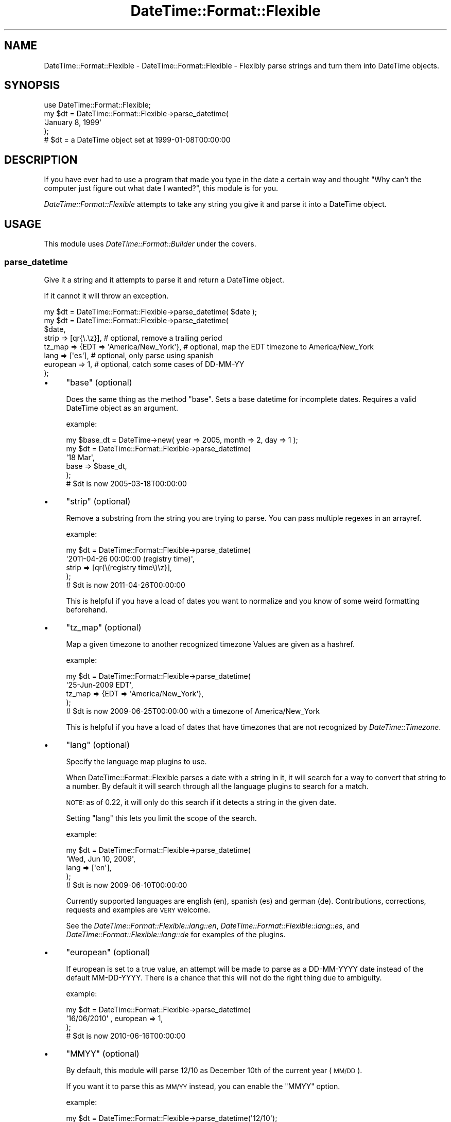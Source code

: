 .\" Automatically generated by Pod::Man 2.27 (Pod::Simple 3.28)
.\"
.\" Standard preamble:
.\" ========================================================================
.de Sp \" Vertical space (when we can't use .PP)
.if t .sp .5v
.if n .sp
..
.de Vb \" Begin verbatim text
.ft CW
.nf
.ne \\$1
..
.de Ve \" End verbatim text
.ft R
.fi
..
.\" Set up some character translations and predefined strings.  \*(-- will
.\" give an unbreakable dash, \*(PI will give pi, \*(L" will give a left
.\" double quote, and \*(R" will give a right double quote.  \*(C+ will
.\" give a nicer C++.  Capital omega is used to do unbreakable dashes and
.\" therefore won't be available.  \*(C` and \*(C' expand to `' in nroff,
.\" nothing in troff, for use with C<>.
.tr \(*W-
.ds C+ C\v'-.1v'\h'-1p'\s-2+\h'-1p'+\s0\v'.1v'\h'-1p'
.ie n \{\
.    ds -- \(*W-
.    ds PI pi
.    if (\n(.H=4u)&(1m=24u) .ds -- \(*W\h'-12u'\(*W\h'-12u'-\" diablo 10 pitch
.    if (\n(.H=4u)&(1m=20u) .ds -- \(*W\h'-12u'\(*W\h'-8u'-\"  diablo 12 pitch
.    ds L" ""
.    ds R" ""
.    ds C` ""
.    ds C' ""
'br\}
.el\{\
.    ds -- \|\(em\|
.    ds PI \(*p
.    ds L" ``
.    ds R" ''
.    ds C`
.    ds C'
'br\}
.\"
.\" Escape single quotes in literal strings from groff's Unicode transform.
.ie \n(.g .ds Aq \(aq
.el       .ds Aq '
.\"
.\" If the F register is turned on, we'll generate index entries on stderr for
.\" titles (.TH), headers (.SH), subsections (.SS), items (.Ip), and index
.\" entries marked with X<> in POD.  Of course, you'll have to process the
.\" output yourself in some meaningful fashion.
.\"
.\" Avoid warning from groff about undefined register 'F'.
.de IX
..
.nr rF 0
.if \n(.g .if rF .nr rF 1
.if (\n(rF:(\n(.g==0)) \{
.    if \nF \{
.        de IX
.        tm Index:\\$1\t\\n%\t"\\$2"
..
.        if !\nF==2 \{
.            nr % 0
.            nr F 2
.        \}
.    \}
.\}
.rr rF
.\"
.\" Accent mark definitions (@(#)ms.acc 1.5 88/02/08 SMI; from UCB 4.2).
.\" Fear.  Run.  Save yourself.  No user-serviceable parts.
.    \" fudge factors for nroff and troff
.if n \{\
.    ds #H 0
.    ds #V .8m
.    ds #F .3m
.    ds #[ \f1
.    ds #] \fP
.\}
.if t \{\
.    ds #H ((1u-(\\\\n(.fu%2u))*.13m)
.    ds #V .6m
.    ds #F 0
.    ds #[ \&
.    ds #] \&
.\}
.    \" simple accents for nroff and troff
.if n \{\
.    ds ' \&
.    ds ` \&
.    ds ^ \&
.    ds , \&
.    ds ~ ~
.    ds /
.\}
.if t \{\
.    ds ' \\k:\h'-(\\n(.wu*8/10-\*(#H)'\'\h"|\\n:u"
.    ds ` \\k:\h'-(\\n(.wu*8/10-\*(#H)'\`\h'|\\n:u'
.    ds ^ \\k:\h'-(\\n(.wu*10/11-\*(#H)'^\h'|\\n:u'
.    ds , \\k:\h'-(\\n(.wu*8/10)',\h'|\\n:u'
.    ds ~ \\k:\h'-(\\n(.wu-\*(#H-.1m)'~\h'|\\n:u'
.    ds / \\k:\h'-(\\n(.wu*8/10-\*(#H)'\z\(sl\h'|\\n:u'
.\}
.    \" troff and (daisy-wheel) nroff accents
.ds : \\k:\h'-(\\n(.wu*8/10-\*(#H+.1m+\*(#F)'\v'-\*(#V'\z.\h'.2m+\*(#F'.\h'|\\n:u'\v'\*(#V'
.ds 8 \h'\*(#H'\(*b\h'-\*(#H'
.ds o \\k:\h'-(\\n(.wu+\w'\(de'u-\*(#H)/2u'\v'-.3n'\*(#[\z\(de\v'.3n'\h'|\\n:u'\*(#]
.ds d- \h'\*(#H'\(pd\h'-\w'~'u'\v'-.25m'\f2\(hy\fP\v'.25m'\h'-\*(#H'
.ds D- D\\k:\h'-\w'D'u'\v'-.11m'\z\(hy\v'.11m'\h'|\\n:u'
.ds th \*(#[\v'.3m'\s+1I\s-1\v'-.3m'\h'-(\w'I'u*2/3)'\s-1o\s+1\*(#]
.ds Th \*(#[\s+2I\s-2\h'-\w'I'u*3/5'\v'-.3m'o\v'.3m'\*(#]
.ds ae a\h'-(\w'a'u*4/10)'e
.ds Ae A\h'-(\w'A'u*4/10)'E
.    \" corrections for vroff
.if v .ds ~ \\k:\h'-(\\n(.wu*9/10-\*(#H)'\s-2\u~\d\s+2\h'|\\n:u'
.if v .ds ^ \\k:\h'-(\\n(.wu*10/11-\*(#H)'\v'-.4m'^\v'.4m'\h'|\\n:u'
.    \" for low resolution devices (crt and lpr)
.if \n(.H>23 .if \n(.V>19 \
\{\
.    ds : e
.    ds 8 ss
.    ds o a
.    ds d- d\h'-1'\(ga
.    ds D- D\h'-1'\(hy
.    ds th \o'bp'
.    ds Th \o'LP'
.    ds ae ae
.    ds Ae AE
.\}
.rm #[ #] #H #V #F C
.\" ========================================================================
.\"
.IX Title "DateTime::Format::Flexible 3"
.TH DateTime::Format::Flexible 3 "2013-03-05" "perl v5.14.4" "User Contributed Perl Documentation"
.\" For nroff, turn off justification.  Always turn off hyphenation; it makes
.\" way too many mistakes in technical documents.
.if n .ad l
.nh
.SH "NAME"
DateTime::Format::Flexible \- DateTime::Format::Flexible \- Flexibly parse strings and turn them into DateTime objects.
.SH "SYNOPSIS"
.IX Header "SYNOPSIS"
.Vb 5
\&  use DateTime::Format::Flexible;
\&  my $dt = DateTime::Format::Flexible\->parse_datetime(
\&      \*(AqJanuary 8, 1999\*(Aq
\&  );
\&  # $dt = a DateTime object set at 1999\-01\-08T00:00:00
.Ve
.SH "DESCRIPTION"
.IX Header "DESCRIPTION"
If you have ever had to use a program that made you type in the
date a certain way and thought \*(L"Why can't the computer just figure
out what date I wanted?\*(R", this module is for you.
.PP
\&\fIDateTime::Format::Flexible\fR attempts to take any string you give
it and parse it into a DateTime object.
.SH "USAGE"
.IX Header "USAGE"
This module uses \fIDateTime::Format::Builder\fR under the covers.
.SS "parse_datetime"
.IX Subsection "parse_datetime"
Give it a string and it attempts to parse it and return a DateTime
object.
.PP
If it cannot it will throw an exception.
.PP
.Vb 1
\& my $dt = DateTime::Format::Flexible\->parse_datetime( $date );
\&
\& my $dt = DateTime::Format::Flexible\->parse_datetime(
\&     $date,
\&     strip    => [qr{\e.\ez}],                  # optional, remove a trailing period
\&     tz_map   => {EDT => \*(AqAmerica/New_York\*(Aq}, # optional, map the EDT timezone to America/New_York
\&     lang     => [\*(Aqes\*(Aq],                      # optional, only parse using spanish
\&     european => 1,                           # optional, catch some cases of DD\-MM\-YY
\& );
.Ve
.IP "\(bu" 4
\&\f(CW\*(C`base\*(C'\fR (optional)
.Sp
Does the same thing as the method \f(CW\*(C`base\*(C'\fR.  Sets a base datetime for
incomplete dates.  Requires a valid DateTime object as an argument.
.Sp
example:
.Sp
.Vb 6
\& my $base_dt = DateTime\->new( year => 2005, month => 2, day => 1 );
\& my $dt = DateTime::Format::Flexible\->parse_datetime(
\&    \*(Aq18 Mar\*(Aq,
\&     base => $base_dt,
\& );
\& # $dt is now 2005\-03\-18T00:00:00
.Ve
.IP "\(bu" 4
\&\f(CW\*(C`strip\*(C'\fR (optional)
.Sp
Remove a substring from the string you are trying to parse.
You can pass multiple regexes in an arrayref.
.Sp
example:
.Sp
.Vb 5
\& my $dt = DateTime::Format::Flexible\->parse_datetime(
\&     \*(Aq2011\-04\-26 00:00:00 (registry time)\*(Aq,
\&     strip => [qr{\e(registry time\e)\ez}],
\& );
\& # $dt is now 2011\-04\-26T00:00:00
.Ve
.Sp
This is helpful if you have a load of dates you want to normalize
and you know of some weird formatting beforehand.
.IP "\(bu" 4
\&\f(CW\*(C`tz_map\*(C'\fR (optional)
.Sp
Map a given timezone to another recognized timezone
Values are given as a hashref.
.Sp
example:
.Sp
.Vb 5
\& my $dt = DateTime::Format::Flexible\->parse_datetime(
\&     \*(Aq25\-Jun\-2009 EDT\*(Aq,
\&     tz_map => {EDT => \*(AqAmerica/New_York\*(Aq},
\& );
\& # $dt is now 2009\-06\-25T00:00:00 with a timezone of America/New_York
.Ve
.Sp
This is helpful if you have a load of dates that have timezones that
are not recognized by \fIDateTime::Timezone\fR.
.IP "\(bu" 4
\&\f(CW\*(C`lang\*(C'\fR (optional)
.Sp
Specify the language map plugins to use.
.Sp
When DateTime::Format::Flexible parses a date with a string in it,
it will search for a way to convert that string to a number.  By
default it will search through all the language plugins to search
for a match.
.Sp
\&\s-1NOTE:\s0 as of 0.22, it will only do this search if it detects a string
in the given date.
.Sp
Setting \f(CW\*(C`lang\*(C'\fR this lets you limit the scope of the search.
.Sp
example:
.Sp
.Vb 5
\& my $dt = DateTime::Format::Flexible\->parse_datetime(
\&     \*(AqWed, Jun 10, 2009\*(Aq,
\&     lang => [\*(Aqen\*(Aq],
\& );
\& # $dt is now 2009\-06\-10T00:00:00
.Ve
.Sp
Currently supported languages are english (en), spanish (es) and
german (de). Contributions, corrections, requests and examples
are \s-1VERY\s0 welcome.
.Sp
See the \fIDateTime::Format::Flexible::lang::en\fR,
\&\fIDateTime::Format::Flexible::lang::es\fR, and
\&\fIDateTime::Format::Flexible::lang::de\fR
for examples of the plugins.
.IP "\(bu" 4
\&\f(CW\*(C`european\*(C'\fR (optional)
.Sp
If european is set to a true value, an attempt will be made to parse
as a DD-MM-YYYY date instead of the default MM-DD-YYYY.  There is a
chance that this will not do the right thing due to ambiguity.
.Sp
example:
.Sp
.Vb 4
\& my $dt = DateTime::Format::Flexible\->parse_datetime(
\&     \*(Aq16/06/2010\*(Aq , european => 1,
\& );
\& # $dt is now 2010\-06\-16T00:00:00
.Ve
.IP "\(bu" 4
\&\f(CW\*(C`MMYY\*(C'\fR (optional)
.Sp
By default, this module will parse 12/10 as December 10th of the
current year (\s-1MM/DD\s0).
.Sp
If you want it to parse this as \s-1MM/YY\s0 instead, you can enable the
\&\f(CW\*(C`MMYY\*(C'\fR option.
.Sp
example:
.Sp
.Vb 2
\& my $dt = DateTime::Format::Flexible\->parse_datetime(\*(Aq12/10\*(Aq);
\& # $dt is now [current year]\-12\-10T00:00:00
\&
\& my $dt = DateTime::Format::Flexible\->parse_datetime(
\&     \*(Aq12/10\*(Aq, MMYY => 1,
\& );
\& # $dt is now 2010\-12\-01T00:00:00
.Ve
.Sp
This is useful if you know you are going to be parsing a credit card
expiration date.
.SS "base"
.IX Subsection "base"
gets/sets the base DateTime for incomplete dates.  Requires a valid
DateTime object as an argument when setting.  This defaults to
DateTime\->now.
.PP
example:
.PP
.Vb 5
\& DateTime::Format::Flexible\->base( DateTime\->new(
\&     year => 2009, month => 6, day => 22
\& ));
\& my $dt = DateTime::Format::Flexible\->parse_datetime( \*(Aq23:59\*(Aq );
\& # $dt is now 2009\-06\-22T23:59:00
.Ve
.SS "build"
.IX Subsection "build"
an alias for parse_datetime
.SS "Example formats"
.IX Subsection "Example formats"
A small list of supported formats:
.IP "\s-1YYYYMMDDTHHMMSS\s0" 4
.IX Item "YYYYMMDDTHHMMSS"
.PD 0
.IP "\s-1YYYYMMDDTHHMM\s0" 4
.IX Item "YYYYMMDDTHHMM"
.IP "\s-1YYYYMMDDTHH\s0" 4
.IX Item "YYYYMMDDTHH"
.IP "\s-1YYYYMMDD\s0" 4
.IX Item "YYYYMMDD"
.IP "\s-1YYYYMM\s0" 4
.IX Item "YYYYMM"
.IP "MM-DD-YYYY" 4
.IX Item "MM-DD-YYYY"
.IP "MM-D-YYYY" 4
.IX Item "MM-D-YYYY"
.IP "MM-DD-YY" 4
.IX Item "MM-DD-YY"
.IP "M\-DD-YY" 4
.IX Item "M-DD-YY"
.IP "\s-1YYYY/DD/MM\s0" 4
.IX Item "YYYY/DD/MM"
.IP "\s-1YYYY/M/DD\s0" 4
.IX Item "YYYY/M/DD"
.IP "\s-1YYYY/MM/D\s0" 4
.IX Item "YYYY/MM/D"
.IP "M\-D" 4
.IX Item "M-D"
.IP "MM-D" 4
.IX Item "MM-D"
.IP "M\-D-Y" 4
.IX Item "M-D-Y"
.IP "Month D, \s-1YYYY\s0" 4
.IX Item "Month D, YYYY"
.IP "Mon D, \s-1YYYY\s0" 4
.IX Item "Mon D, YYYY"
.IP "Mon D, \s-1YYYY HH:MM:SS\s0" 4
.IX Item "Mon D, YYYY HH:MM:SS"
.IP "... thousands more" 4
.IX Item "... thousands more"
.PD
.PP
there are 9000+ variations that are detected correctly in the test
files (see t/data/* for most of them).  If you can think of any that
I do not cover, please let me know.
.SH "NOTES"
.IX Header "NOTES"
As of version 0.11 you will get a DateTime::Infinite::Future object
if the passed in date is 'infinity' and a DateTime::Infinite::Past
object if the passed in date is '\-infinity'.  If you are expecting
these types of strings, you might want to check for
\&'\fIis_infinite()\fR' from the object returned.
.PP
example:
.PP
.Vb 5
\& my $dt = DateTime::Format::Flexible\->parse_datetime( \*(Aqinfinity\*(Aq );
\& if ( $dt\->is_infinite )
\& {
\&      # you have a Infinite object.
\& }
.Ve
.SH "BUGS/LIMITATIONS"
.IX Header "BUGS/LIMITATIONS"
You cannot use a 1 or 2 digit year as the first field unless the
year is > 31:
.PP
.Vb 2
\& YY\-MM\-DD # not supported if YY is <= 31
\& Y\-MM\-DD  # not supported
.Ve
.PP
It gets confused with MM-DD-YY
.SH "AUTHOR"
.IX Header "AUTHOR"
Tom Heady <cpan@punch.net>
.SH "COPYRIGHT & LICENSE"
.IX Header "COPYRIGHT & LICENSE"
Copyright 2007\-2012 Tom Heady.
.PP
This program is free software; you can redistribute it and/or
modify it under the terms of either:
.IP "\(bu" 4
the \s-1GNU\s0 General Public License as published by the Free
    Software Foundation; either version 1, or (at your option) any
    later version, or
.IP "\(bu" 4
the Artistic License.
.SH "SEE ALSO"
.IX Header "SEE ALSO"
\&\fIDateTime::Format::Builder\fR, \fIDateTime::Timezone\fR, \fIDateTime::Format::Natural\fR

